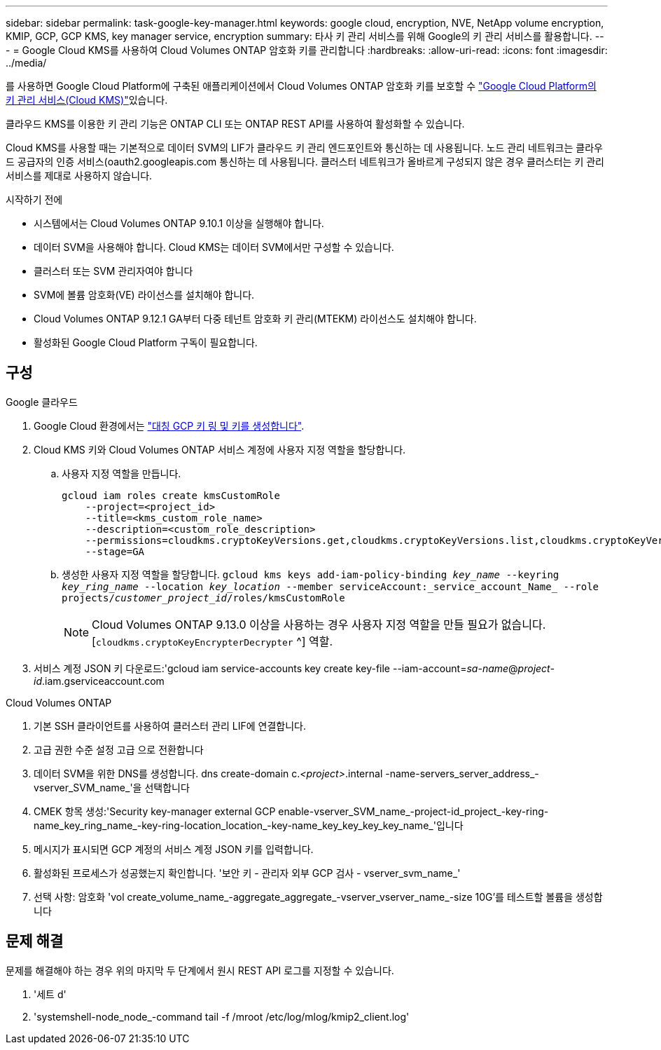 ---
sidebar: sidebar 
permalink: task-google-key-manager.html 
keywords: google cloud, encryption, NVE, NetApp volume encryption, KMIP, GCP, GCP KMS, key manager service, encryption 
summary: 타사 키 관리 서비스를 위해 Google의 키 관리 서비스를 활용합니다. 
---
= Google Cloud KMS를 사용하여 Cloud Volumes ONTAP 암호화 키를 관리합니다
:hardbreaks:
:allow-uri-read: 
:icons: font
:imagesdir: ../media/


[role="lead"]
를 사용하면 Google Cloud Platform에 구축된 애플리케이션에서 Cloud Volumes ONTAP 암호화 키를 보호할 수 link:https://cloud.google.com/kms/docs["Google Cloud Platform의 키 관리 서비스(Cloud KMS)"^]있습니다.

클라우드 KMS를 이용한 키 관리 기능은 ONTAP CLI 또는 ONTAP REST API를 사용하여 활성화할 수 있습니다.

Cloud KMS를 사용할 때는 기본적으로 데이터 SVM의 LIF가 클라우드 키 관리 엔드포인트와 통신하는 데 사용됩니다. 노드 관리 네트워크는 클라우드 공급자의 인증 서비스(oauth2.googleapis.com 통신하는 데 사용됩니다. 클러스터 네트워크가 올바르게 구성되지 않은 경우 클러스터는 키 관리 서비스를 제대로 사용하지 않습니다.

.시작하기 전에
* 시스템에서는 Cloud Volumes ONTAP 9.10.1 이상을 실행해야 합니다.
* 데이터 SVM을 사용해야 합니다. Cloud KMS는 데이터 SVM에서만 구성할 수 있습니다.
* 클러스터 또는 SVM 관리자여야 합니다
* SVM에 볼륨 암호화(VE) 라이선스를 설치해야 합니다.
* Cloud Volumes ONTAP 9.12.1 GA부터 다중 테넌트 암호화 키 관리(MTEKM) 라이선스도 설치해야 합니다.
* 활성화된 Google Cloud Platform 구독이 필요합니다.




== 구성

.Google 클라우드
. Google Cloud 환경에서는 link:https://cloud.google.com/kms/docs/creating-keys["대칭 GCP 키 링 및 키를 생성합니다"^].
. Cloud KMS 키와 Cloud Volumes ONTAP 서비스 계정에 사용자 지정 역할을 할당합니다.
+
.. 사용자 지정 역할을 만듭니다.
+
[listing]
----
gcloud iam roles create kmsCustomRole
    --project=<project_id>
    --title=<kms_custom_role_name>
    --description=<custom_role_description>
    --permissions=cloudkms.cryptoKeyVersions.get,cloudkms.cryptoKeyVersions.list,cloudkms.cryptoKeyVersions.useToDecrypt,cloudkms.cryptoKeyVersions.useToEncrypt,cloudkms.cryptoKeys.get,cloudkms.keyRings.get,cloudkms.locations.get,cloudkms.locations.list,resourcemanager.projects.get
    --stage=GA
----
.. 생성한 사용자 지정 역할을 할당합니다. 
`gcloud kms keys add-iam-policy-binding _key_name_ --keyring _key_ring_name_ --location _key_location_ --member serviceAccount:_service_account_Name_ --role projects/_customer_project_id_/roles/kmsCustomRole`
+

NOTE: Cloud Volumes ONTAP 9.13.0 이상을 사용하는 경우 사용자 지정 역할을 만들 필요가 없습니다. [`cloudkms.cryptoKeyEncrypterDecrypter` ^] 역할.



. 서비스 계정 JSON 키 다운로드:'gcloud iam service-accounts key create key-file --iam-account=_sa-name_@_project-id_.iam.gserviceaccount.com


.Cloud Volumes ONTAP
. 기본 SSH 클라이언트를 사용하여 클러스터 관리 LIF에 연결합니다.
. 고급 권한 수준 설정 고급 으로 전환합니다
. 데이터 SVM을 위한 DNS를 생성합니다. dns create-domain c._<project>_.internal -name-servers_server_address_-vserver_SVM_name_'을 선택합니다
. CMEK 항목 생성:'Security key-manager external GCP enable-vserver_SVM_name_-project-id_project_-key-ring-name_key_ring_name_-key-ring-location_location_-key-name_key_key_key_key_name_'입니다
. 메시지가 표시되면 GCP 계정의 서비스 계정 JSON 키를 입력합니다.
. 활성화된 프로세스가 성공했는지 확인합니다. '보안 키 - 관리자 외부 GCP 검사 - vserver_svm_name_'
. 선택 사항: 암호화 'vol create_volume_name_-aggregate_aggregate_-vserver_vserver_name_-size 10G'를 테스트할 볼륨을 생성합니다




== 문제 해결

문제를 해결해야 하는 경우 위의 마지막 두 단계에서 원시 REST API 로그를 지정할 수 있습니다.

. '세트 d'
. 'systemshell-node_node_-command tail -f /mroot /etc/log/mlog/kmip2_client.log'

